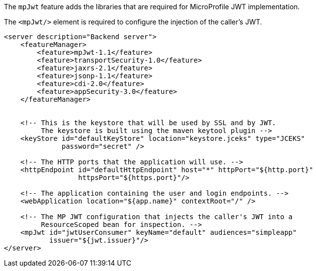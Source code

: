 The `mpJwt` feature adds the libraries that are required for MicroProfile JWT implementation.

The `<mpJwt/>` element is required to configure the injection of the caller’s JWT.

[source,xml]
----
<server description="Backend server">
    <featureManager>
        <feature>mpJwt-1.1</feature>
        <feature>transportSecurity-1.0</feature>
        <feature>jaxrs-2.1</feature>
        <feature>jsonp-1.1</feature>
        <feature>cdi-2.0</feature>
        <feature>appSecurity-3.0</feature>
    </featureManager>


    <!-- This is the keystore that will be used by SSL and by JWT.
         The keystore is built using the maven keytool plugin -->
    <keyStore id="defaultKeyStore" location="keystore.jceks" type="JCEKS"
              password="secret" />

    <!-- The HTTP ports that the application will use. -->
    <httpEndpoint id="defaultHttpEndpoint" host="*" httpPort="${http.port}"
                  httpsPort="${https.port}"/>

    <!-- The application containing the user and login endpoints. -->
    <webApplication location="${app.name}" contextRoot="/" />

    <!-- The MP JWT configuration that injects the caller's JWT into a
         ResourceScoped bean for inspection. -->
    <mpJwt id="jwtUserConsumer" keyName="default" audiences="simpleapp"
           issuer="${jwt.issuer}"/>
</server>
----
